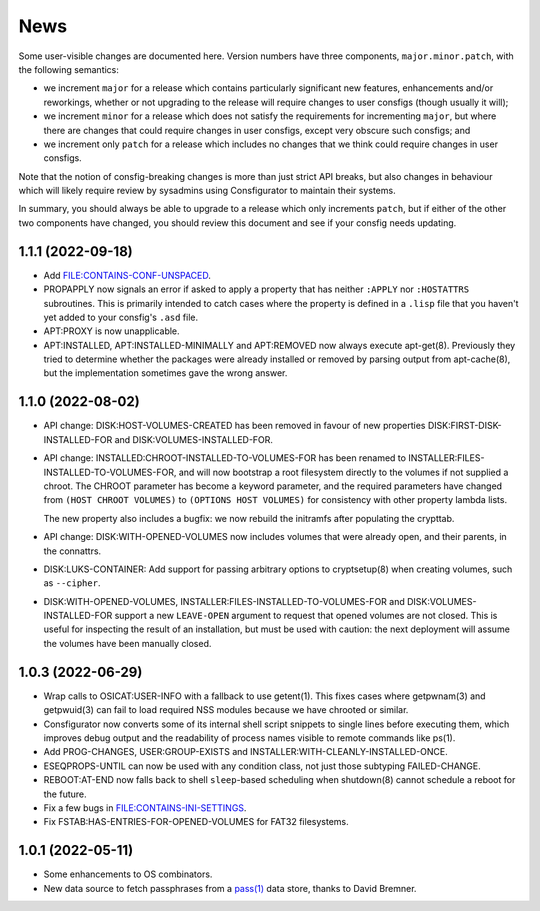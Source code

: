 News
====

Some user-visible changes are documented here.  Version numbers have three
components, ``major.minor.patch``, with the following semantics:

- we increment ``major`` for a release which contains particularly significant
  new features, enhancements and/or reworkings, whether or not upgrading to
  the release will require changes to user consfigs (though usually it will);

- we increment ``minor`` for a release which does not satisfy the requirements
  for incrementing ``major``, but where there are changes that could require
  changes in user consfigs, except very obscure such consfigs; and

- we increment only ``patch`` for a release which includes no changes that we
  think could require changes in user consfigs.

Note that the notion of consfig-breaking changes is more than just strict API
breaks, but also changes in behaviour which will likely require review by
sysadmins using Consfigurator to maintain their systems.

In summary, you should always be able to upgrade to a release which only
increments ``patch``, but if either of the other two components have changed,
you should review this document and see if your consfig needs updating.

1.1.1 (2022-09-18)
------------------

- Add FILE:CONTAINS-CONF-UNSPACED.

- PROPAPPLY now signals an error if asked to apply a property that has neither
  ``:APPLY`` nor ``:HOSTATTRS`` subroutines.  This is primarily intended to
  catch cases where the property is defined in a ``.lisp`` file that you
  haven't yet added to your consfig's ``.asd`` file.

- APT:PROXY is now unapplicable.

- APT:INSTALLED, APT:INSTALLED-MINIMALLY and APT:REMOVED now always execute
  apt-get(8).  Previously they tried to determine whether the packages were
  already installed or removed by parsing output from apt-cache(8), but the
  implementation sometimes gave the wrong answer.

1.1.0 (2022-08-02)
------------------

- API change: DISK:HOST-VOLUMES-CREATED has been removed in favour of new
  properties DISK:FIRST-DISK-INSTALLED-FOR and DISK:VOLUMES-INSTALLED-FOR.

- API change: INSTALLED:CHROOT-INSTALLED-TO-VOLUMES-FOR has been renamed to
  INSTALLER:FILES-INSTALLED-TO-VOLUMES-FOR, and will now bootstrap a root
  filesystem directly to the volumes if not supplied a chroot.  The CHROOT
  parameter has become a keyword parameter, and the required parameters have
  changed from ``(HOST CHROOT VOLUMES)`` to ``(OPTIONS HOST VOLUMES)`` for
  consistency with other property lambda lists.

  The new property also includes a bugfix: we now rebuild the initramfs after
  populating the crypttab.

- API change: DISK:WITH-OPENED-VOLUMES now includes volumes that were already
  open, and their parents, in the connattrs.

- DISK:LUKS-CONTAINER: Add support for passing arbitrary options to
  cryptsetup(8) when creating volumes, such as ``--cipher``.

- DISK:WITH-OPENED-VOLUMES, INSTALLER:FILES-INSTALLED-TO-VOLUMES-FOR and
  DISK:VOLUMES-INSTALLED-FOR support a new ``LEAVE-OPEN`` argument to request
  that opened volumes are not closed.  This is useful for inspecting the
  result of an installation, but must be used with caution: the next
  deployment will assume the volumes have been manually closed.

1.0.3 (2022-06-29)
------------------

- Wrap calls to OSICAT:USER-INFO with a fallback to use getent(1).  This fixes
  cases where getpwnam(3) and getpwuid(3) can fail to load required NSS modules
  because we have chrooted or similar.

- Consfigurator now converts some of its internal shell script snippets to
  single lines before executing them, which improves debug output and the
  readability of process names visible to remote commands like ps(1).

- Add PROG-CHANGES, USER:GROUP-EXISTS and INSTALLER:WITH-CLEANLY-INSTALLED-ONCE.

- ESEQPROPS-UNTIL can now be used with any condition class, not just those
  subtyping FAILED-CHANGE.

- REBOOT:AT-END now falls back to shell ``sleep``-based scheduling when
  shutdown(8) cannot schedule a reboot for the future.

- Fix a few bugs in FILE:CONTAINS-INI-SETTINGS.

- Fix FSTAB:HAS-ENTRIES-FOR-OPENED-VOLUMES for FAT32 filesystems.

1.0.1 (2022-05-11)
------------------

- Some enhancements to OS combinators.

- New data source to fetch passphrases from a `pass(1)`_ data store, thanks to
  David Bremner.

.. _pass(1): https://www.passwordstore.org/

